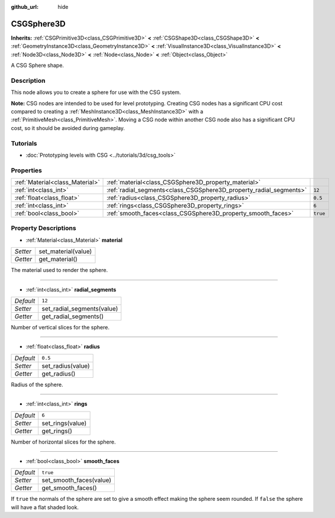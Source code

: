 :github_url: hide

.. DO NOT EDIT THIS FILE!!!
.. Generated automatically from Godot engine sources.
.. Generator: https://github.com/godotengine/godot/tree/master/doc/tools/make_rst.py.
.. XML source: https://github.com/godotengine/godot/tree/master/modules/csg/doc_classes/CSGSphere3D.xml.

.. _class_CSGSphere3D:

CSGSphere3D
===========

**Inherits:** :ref:`CSGPrimitive3D<class_CSGPrimitive3D>` **<** :ref:`CSGShape3D<class_CSGShape3D>` **<** :ref:`GeometryInstance3D<class_GeometryInstance3D>` **<** :ref:`VisualInstance3D<class_VisualInstance3D>` **<** :ref:`Node3D<class_Node3D>` **<** :ref:`Node<class_Node>` **<** :ref:`Object<class_Object>`

A CSG Sphere shape.

Description
-----------

This node allows you to create a sphere for use with the CSG system.

\ **Note:** CSG nodes are intended to be used for level prototyping. Creating CSG nodes has a significant CPU cost compared to creating a :ref:`MeshInstance3D<class_MeshInstance3D>` with a :ref:`PrimitiveMesh<class_PrimitiveMesh>`. Moving a CSG node within another CSG node also has a significant CPU cost, so it should be avoided during gameplay.

Tutorials
---------

- :doc:`Prototyping levels with CSG <../tutorials/3d/csg_tools>`

Properties
----------

+---------------------------------+--------------------------------------------------------------------+----------+
| :ref:`Material<class_Material>` | :ref:`material<class_CSGSphere3D_property_material>`               |          |
+---------------------------------+--------------------------------------------------------------------+----------+
| :ref:`int<class_int>`           | :ref:`radial_segments<class_CSGSphere3D_property_radial_segments>` | ``12``   |
+---------------------------------+--------------------------------------------------------------------+----------+
| :ref:`float<class_float>`       | :ref:`radius<class_CSGSphere3D_property_radius>`                   | ``0.5``  |
+---------------------------------+--------------------------------------------------------------------+----------+
| :ref:`int<class_int>`           | :ref:`rings<class_CSGSphere3D_property_rings>`                     | ``6``    |
+---------------------------------+--------------------------------------------------------------------+----------+
| :ref:`bool<class_bool>`         | :ref:`smooth_faces<class_CSGSphere3D_property_smooth_faces>`       | ``true`` |
+---------------------------------+--------------------------------------------------------------------+----------+

Property Descriptions
---------------------

.. _class_CSGSphere3D_property_material:

- :ref:`Material<class_Material>` **material**

+----------+---------------------+
| *Setter* | set_material(value) |
+----------+---------------------+
| *Getter* | get_material()      |
+----------+---------------------+

The material used to render the sphere.

----

.. _class_CSGSphere3D_property_radial_segments:

- :ref:`int<class_int>` **radial_segments**

+-----------+----------------------------+
| *Default* | ``12``                     |
+-----------+----------------------------+
| *Setter*  | set_radial_segments(value) |
+-----------+----------------------------+
| *Getter*  | get_radial_segments()      |
+-----------+----------------------------+

Number of vertical slices for the sphere.

----

.. _class_CSGSphere3D_property_radius:

- :ref:`float<class_float>` **radius**

+-----------+-------------------+
| *Default* | ``0.5``           |
+-----------+-------------------+
| *Setter*  | set_radius(value) |
+-----------+-------------------+
| *Getter*  | get_radius()      |
+-----------+-------------------+

Radius of the sphere.

----

.. _class_CSGSphere3D_property_rings:

- :ref:`int<class_int>` **rings**

+-----------+------------------+
| *Default* | ``6``            |
+-----------+------------------+
| *Setter*  | set_rings(value) |
+-----------+------------------+
| *Getter*  | get_rings()      |
+-----------+------------------+

Number of horizontal slices for the sphere.

----

.. _class_CSGSphere3D_property_smooth_faces:

- :ref:`bool<class_bool>` **smooth_faces**

+-----------+-------------------------+
| *Default* | ``true``                |
+-----------+-------------------------+
| *Setter*  | set_smooth_faces(value) |
+-----------+-------------------------+
| *Getter*  | get_smooth_faces()      |
+-----------+-------------------------+

If ``true`` the normals of the sphere are set to give a smooth effect making the sphere seem rounded. If ``false`` the sphere will have a flat shaded look.

.. |virtual| replace:: :abbr:`virtual (This method should typically be overridden by the user to have any effect.)`
.. |const| replace:: :abbr:`const (This method has no side effects. It doesn't modify any of the instance's member variables.)`
.. |vararg| replace:: :abbr:`vararg (This method accepts any number of arguments after the ones described here.)`
.. |constructor| replace:: :abbr:`constructor (This method is used to construct a type.)`
.. |static| replace:: :abbr:`static (This method doesn't need an instance to be called, so it can be called directly using the class name.)`
.. |operator| replace:: :abbr:`operator (This method describes a valid operator to use with this type as left-hand operand.)`
